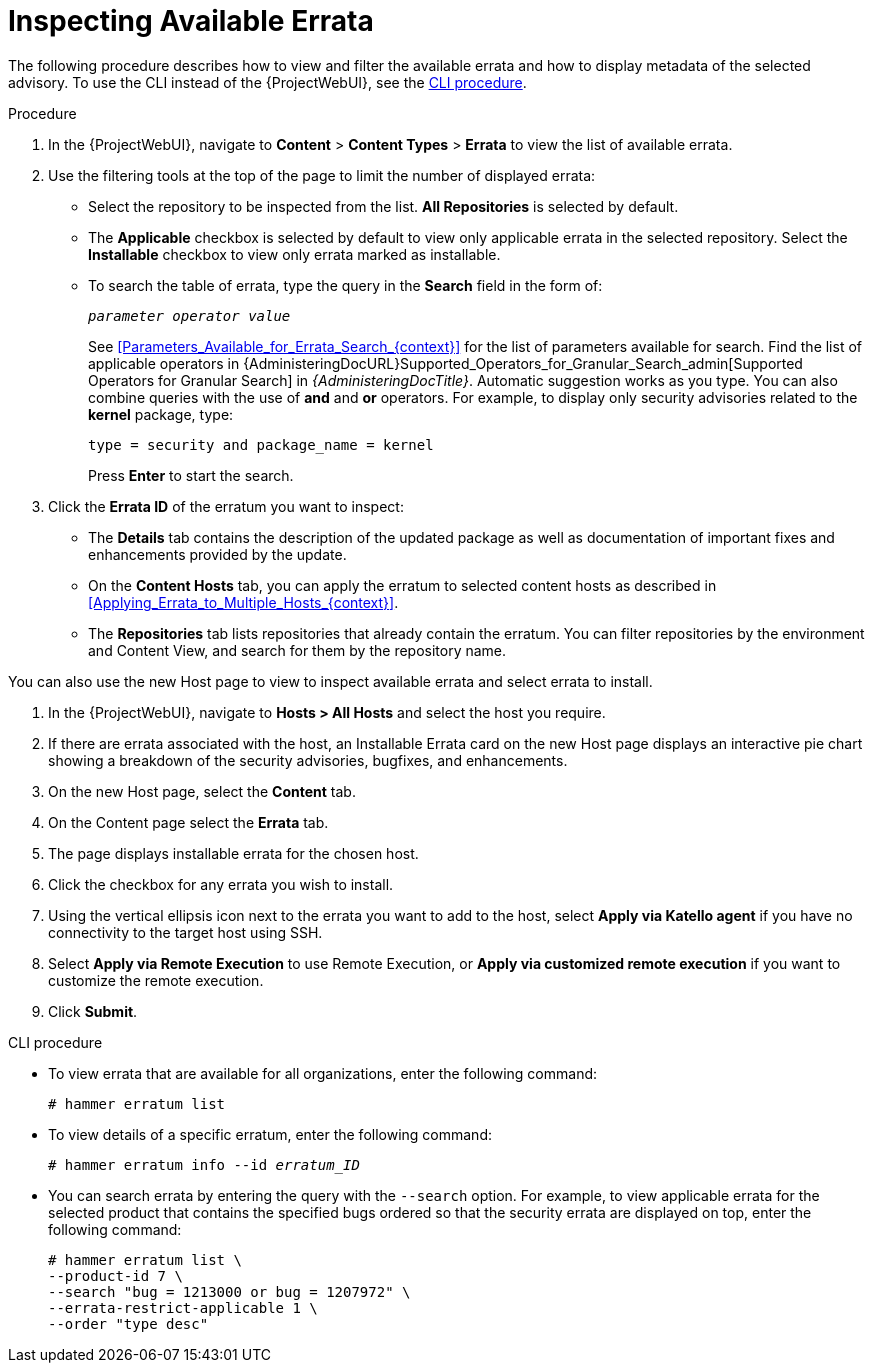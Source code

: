 [id="Inspecting_Available_Errata_{context}"]
= Inspecting Available Errata

The following procedure describes how to view and filter the available errata and how to display metadata of the selected advisory.
To use the CLI instead of the {ProjectWebUI}, see the xref:cli-inspecting-available-errata[].

.Procedure
. In the {ProjectWebUI}, navigate to *Content* > *Content Types* > *Errata* to view the list of available errata.
. Use the filtering tools at the top of the page to limit the number of displayed errata:
+
* Select the repository to be inspected from the list.
*All Repositories* is selected by default.
* The *Applicable* checkbox is selected by default to view only applicable errata in the selected repository.
Select the *Installable* checkbox to view only errata marked as installable.
* To search the table of errata, type the query in the *Search* field in the form of:
+
[subs="+quotes"]
----
__parameter operator value__
----
+
See xref:Parameters_Available_for_Errata_Search_{context}[] for the list of parameters available for search.
Find the list of applicable operators in {AdministeringDocURL}Supported_Operators_for_Granular_Search_admin[Supported Operators for Granular Search] in _{AdministeringDocTitle}_.
Automatic suggestion works as you type.
You can also combine queries with the use of *and* and *or* operators.
For example, to display only security advisories related to the *kernel* package, type:
+
----
type = security and package_name = kernel
----
+
Press *Enter* to start the search.
. Click the *Errata ID* of the erratum you want to inspect:
+
* The *Details* tab contains the description of the updated package as well as documentation of important fixes and enhancements provided by the update.
* On the *Content Hosts* tab, you can apply the erratum to selected content hosts as described in xref:Applying_Errata_to_Multiple_Hosts_{context}[].
* The *Repositories* tab lists repositories that already contain the erratum.
You can filter repositories by the environment and Content View, and search for them by the repository name.

You can also use the new Host page to view to inspect available errata and select errata to install.

. In the {ProjectWebUI}, navigate to *Hosts > All Hosts* and select the host you require.
. If there are errata associated with the host, an Installable Errata card on the new Host page displays an interactive pie chart showing a breakdown of the security advisories, bugfixes, and enhancements.
. On the new Host page, select the *Content* tab.
. On the Content page select the *Errata* tab.
. The page displays installable errata for the chosen host.
. Click the checkbox for any errata you wish to install.
. Using the vertical ellipsis icon next to the errata you want to add to the host, select *Apply via Katello agent* if you have no connectivity to the target host using SSH.
. Select *Apply via Remote Execution* to use Remote Execution, or *Apply via customized remote execution* if you want to customize the remote execution.
. Click *Submit*.

[id="cli-inspecting-available-errata"]
.CLI procedure
* To view errata that are available for all organizations, enter the following command:
+
[options="nowrap" subs="verbatim,quotes"]
----
# hammer erratum list
----
* To view details of a specific erratum, enter the following command:
+
[options="nowrap" subs="+quotes"]
----
# hammer erratum info --id _erratum_ID_
----
* You can search errata by entering the query with the `--search` option.
For example, to view applicable errata for the selected product that contains the specified bugs ordered so that the security errata are displayed on top, enter the following command:
+
[options="nowrap" subs="verbatim,quotes"]
----
# hammer erratum list \
--product-id 7 \
--search "bug = 1213000 or bug = 1207972" \
--errata-restrict-applicable 1 \
--order "type desc"
----
